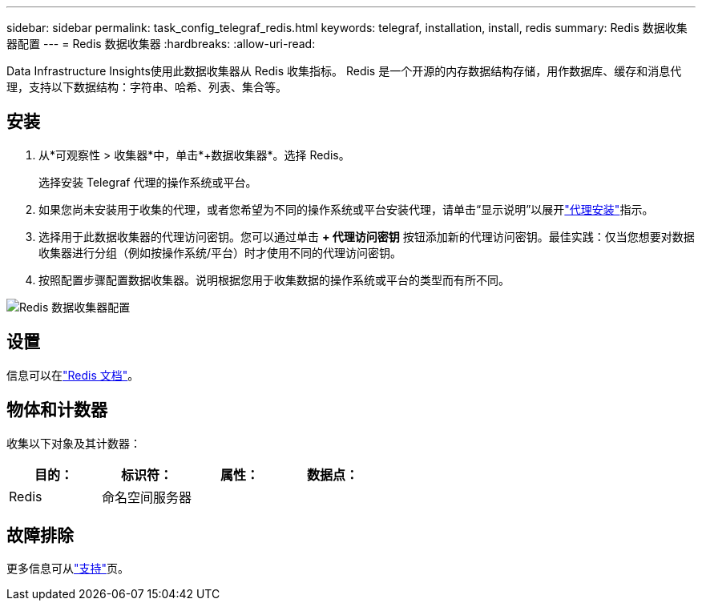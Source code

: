 ---
sidebar: sidebar 
permalink: task_config_telegraf_redis.html 
keywords: telegraf, installation, install, redis 
summary: Redis 数据收集器配置 
---
= Redis 数据收集器
:hardbreaks:
:allow-uri-read: 


[role="lead"]
Data Infrastructure Insights使用此数据收集器从 Redis 收集指标。  Redis 是一个开源的内存数据结构存储，用作数据库、缓存和消息代理，支持以下数据结构：字符串、哈希、列表、集合等。



== 安装

. 从*可观察性 > 收集器*中，单击*+数据收集器*。选择 Redis。
+
选择安装 Telegraf 代理的操作系统或平台。

. 如果您尚未安装用于收集的代理，或者您希望为不同的操作系统或平台安装代理，请单击“显示说明”以展开link:task_config_telegraf_agent.html["代理安装"]指示。
. 选择用于此数据收集器的代理访问密钥。您可以通过单击 *+ 代理访问密钥* 按钮添加新的代理访问密钥。最佳实践：仅当您想要对数据收集器进行分组（例如按操作系统/平台）时才使用不同的代理访问密钥。
. 按照配置步骤配置数据收集器。说明根据您用于收集数据的操作系统或平台的类型而有所不同。


image:RedisDCConfigWindows.png["Redis 数据收集器配置"]



== 设置

信息可以在link:https://redis.io/documentation["Redis 文档"]。



== 物体和计数器

收集以下对象及其计数器：

[cols="<.<,<.<,<.<,<.<"]
|===
| 目的： | 标识符： | 属性： | 数据点： 


| Redis | 命名空间服务器 |  |  
|===


== 故障排除

更多信息可从link:concept_requesting_support.html["支持"]页。
